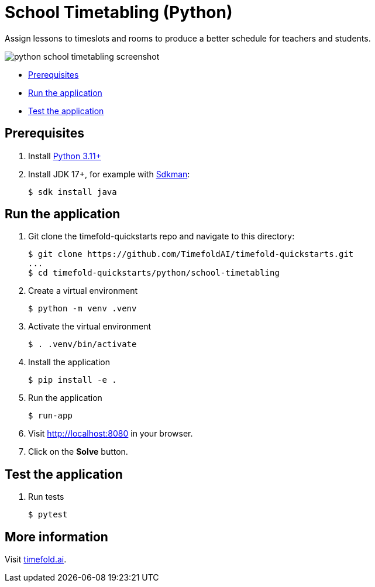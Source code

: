 = School Timetabling (Python)

Assign lessons to timeslots and rooms to produce a better schedule for teachers and students.

image::./python-school-timetabling-screenshot.png[]

* <<prerequisites,Prerequisites>>
* <<run,Run the application>>
* <<test,Test the application>>

[[prerequisites]]
== Prerequisites

. Install https://www.python.org/downloads/[Python 3.11+]

. Install JDK 17+, for example with https://sdkman.io[Sdkman]:
+
----
$ sdk install java
----

[[run]]
== Run the application

. Git clone the timefold-quickstarts repo and navigate to this directory:
+
[source, shell]
----
$ git clone https://github.com/TimefoldAI/timefold-quickstarts.git
...
$ cd timefold-quickstarts/python/school-timetabling
----

. Create a virtual environment
+
[source, shell]
----
$ python -m venv .venv
----

. Activate the virtual environment
+
[source, shell]
----
$ . .venv/bin/activate
----

. Install the application
+
[source, shell]
----
$ pip install -e .
----

. Run the application
+
[source, shell]
----
$ run-app
----

. Visit http://localhost:8080 in your browser.

. Click on the *Solve* button.


[[test]]
== Test the application

. Run tests
+
[source, shell]
----
$ pytest
----

== More information

Visit https://timefold.ai[timefold.ai].
